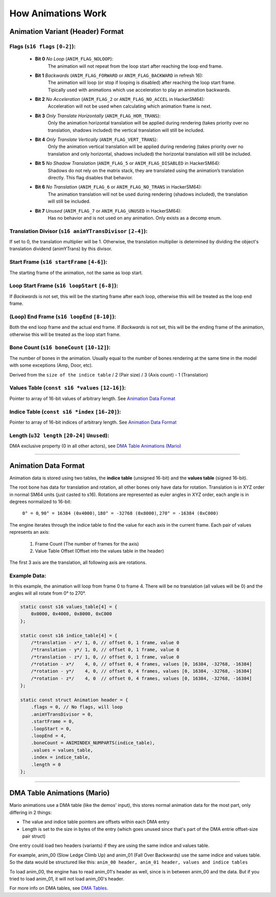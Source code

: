 How Animations Work
===================

Animation Variant (Header) Format
---------------------------------
**Flags** (``s16 flags`` ``[0-2]``):
~~~~~~~~~~~~~~~~~~~~~~~~~~~~~~~~~~~~
  - **Bit 0** *No Loop* (``ANIM_FLAG_NOLOOP``):
     The animation will not repeat from the loop start after reaching the loop end frame.
  - **Bit 1** *Backwards* (``ANIM_FLAG_FORWARD`` or ``ANIM_FLAG_BACKWARD`` in refresh 16):
     The animation will loop (or stop if looping is disabled) after reaching the loop start frame. Tipically used with animations which use acceleration to play an animation backwards.
  - **Bit 2** *No Acceleration* (``ANIM_FLAG_2`` or ``ANIM_FLAG_NO_ACCEL`` in HackerSM64):
     Acceleration will not be used when calculating which animation frame is next.
  - **Bit 3** *Only Translate Horizontally* (``ANIM_FLAG_HOR_TRANS``):
     Only the animation horizontal translation will be applied during rendering (takes priority over no translation, shadows included) the vertical translation will still be included.
  - **Bit 4** *Only Translate Vertically* (``ANIM_FLAG_VERT_TRANS``):
     Only the animation vertical translation will be applied during rendering (takes priority over no translation and only horizontal, shadows included) the horizontal translation will still be included.
  - **Bit 5** *No Shadow Translation* (``ANIM_FLAG_5`` or ``ANIM_FLAG_DISABLED`` in HackerSM64):
     Shadows do not rely on the matrix stack, they are translated using the animation’s translation directly. This flag disables that behavior.
  - **Bit 6** *No Translation* (``ANIM_FLAG_6`` or ``ANIM_FLAG_NO_TRANS`` in HackerSM64):
     The animation translation will not be used during rendering (shadows included), the translation will still be included.
  - **Bit 7** *Unused* (``ANIM_FLAG_7`` or ``ANIM_FLAG_UNUSED`` in HackerSM64):
     Has no behavior and is not used on any animation. Only exists as a decomp enum.

**Translation Divisor** (``s16 animYTransDivisor`` ``[2-4]``):
~~~~~~~~~~~~~~~~~~~~~~~~~~~~~~~~~~~~~~~~~~~~~~~~~~~~~~~~~~~~~~
If set to 0, the translation multiplier will be 1.
Otherwise, the translation multiplier is determined by dividing the object's translation dividend (animYTrans) by this divisor.

**Start Frame** (``s16 startFrame`` ``[4-6]``):
~~~~~~~~~~~~~~~~~~~~~~~~~~~~~~~~~~~~~~~~~~~~~~~
The starting frame of the animation, not the same as loop start.

**Loop Start Frame** (``s16 loopStart`` ``[6-8]``):
~~~~~~~~~~~~~~~~~~~~~~~~~~~~~~~~~~~~~~~~~~~~~~~~~~~~
If *Backwards* is not set, this will be the starting frame after each loop, otherwise this will be treated as the loop end frame.

**(Loop) End Frame** (``s16 loopEnd`` ``[8-10]``):
~~~~~~~~~~~~~~~~~~~~~~~~~~~~~~~~~~~~~~~~~~~~~~~~~~~~~~~~~~~~
Both the end loop frame and the actual end frame.
If *Backwards* is not set, this will be the ending frame of the animation, otherwise this will be treated as the loop start frame.

**Bone Count** (``s16 boneCount`` ``[10-12]``):
~~~~~~~~~~~~~~~~~~~~~~~~~~~~~~~~~~~~~~~~~~~~~~~~~~~~
The number of bones in the animation. Usually equal to the number of bones rendering at the same time in the model with some exceptions (Amp, Door, etc).

Derived from the ``size of the indice table`` / 2 (Pair size) / 3 (Axis count) - 1 (Translation)

**Values Table** (``const s16 *values`` ``[12-16]``):
~~~~~~~~~~~~~~~~~~~~~~~~~~~~~~~~~~~~~~~~~~~~~~~~~~~~~
Pointer to array of 16-bit values of arbitrary length. See `Animation Data Format`_

**Indice Table** (``const s16 *index`` ``[16-20]``):
~~~~~~~~~~~~~~~~~~~~~~~~~~~~~~~~~~~~~~~~~~~~~~~~~~~~~~
Pointer to array of 16-bit indices of arbitrary length. See `Animation Data Format`_

**Length** (``u32 length`` ``[20-24]`` ``Unused``):
~~~~~~~~~~~~~~~~~~~~~~~~~~~~~~~~~~~~~~~~~~~~~~~~~~~
DMA exclusive property (0 in all other actors), see `DMA  Table Animations (Mario)`_

----------------------------

Animation Data Format
---------------------
Animation data is stored using two tables, the **indice table** (unsigned 16-bit) and the **values table** (signed 16-bit).

The root bone has data for translation and rotation, all other bones only have data for rotation.
Translation is in XYZ order in normal SM64 units (just casted to s16).
Rotations are represented as euler angles in XYZ order, each angle is in degrees normalized to 16-bit:

 ``0° = 0``, ``90° = 16384 (0x4000)``, ``180° = -32768 (0x8000)``, ``270° = -16384 (0xC000)``

The engine iterates through the indice table to find the value for each axis in the current frame.
Each pair of values represents an axis:

  #. Frame Count (The number of frames for the axis)
  #. Value Table Offset (Offset into the values table in the header)

The first 3 axis are the translation, all following axis are rotations.

Example Data:
~~~~~~~~~~~~~
In this example, the animation will loop from frame 0 to frame 4.
There will be no translation (all values will be 0) and the angles will all rotate from 0° to 270°.

.. code-block:: c

    static const s16 values_table[4] = {
        0x0000, 0x4000, 0x8000, 0xC000
    };

    static const s16 indice_table[4] = {
        /*translation - x*/ 1, 0, // offset 0, 1 frame, value 0
        /*translation - y*/ 1, 0, // offset 0, 1 frame, value 0
        /*translation - z*/ 1, 0, // offset 0, 1 frame, value 0
        /*rotation - x*/    4, 0, // offset 0, 4 frames, values [0, 16384, -32768, -16384]
        /*rotation - y*/    4, 0, // offset 0, 4 frames, values [0, 16384, -32768, -16384]
        /*rotation - z*/    4, 0  // offset 0, 4 frames, values [0, 16384, -32768, -16384]
    };

    static const struct Animation header = {
        .flags = 0, // No flags, will loop
        .animYTransDivisor = 0,
        .startFrame = 0,
        .loopStart = 0,
        .loopEnd = 4,
        .boneCount = ANIMINDEX_NUMPARTS(indice_table),
        .values = values_table,
        .index = indice_table,
        .length = 0
    };

----------------------------

DMA Table Animations (Mario)
----------------------------

Mario animations use a DMA table (like the demos' input), this stores normal animation data for the most part, only differing in 2 things:

- The value and indice table pointers are offsets within each DMA entry
- Length is set to the size in bytes of the entry (which goes unused since that's part of the DMA entrie offset-size pair struct)
  
One entry could load two headers (variants) if they are using the same indice and values table.

For example, anim_00 (Slow Ledge Climb Up) and anim_01 (Fall Over Backwards) use the same indice and values table. So the data would be structured like this:
``anim_00 header, anim_01 header, values and indice tables``

To load anim_00, the engine has to read anim_01's header as well, since is in between anim_00 and the data. 
But if you tried to load anim_01, it will not load anim_00's header.

For more info on DMA tables, see `DMA Tables <../dma_table.html>`_.
